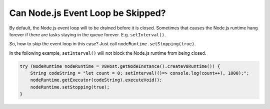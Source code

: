 ==================================
Can Node.js Event Loop be Skipped?
==================================

By default, the Node.js event loop will to be drained before it is closed. Sometimes that causes the Node.js runtime hang forever if there are tasks staying in the queue forever. E.g. ``setInterval()``.

So, how to skip the event loop in this case? Just call ``nodeRuntime.setStopping(true)``.

In the following example, ``setInterval()`` will not block the Node.js runtime from being closed.

.. code-block:: java

    try (NodeRuntime nodeRuntime = V8Host.getNodeInstance().createV8Runtime()) {
        String codeString = "let count = 0; setInterval(()=> console.log(count++), 1000);";
        nodeRuntime.getExecutor(codeString).executeVoid();
        nodeRuntime.setStopping(true);
    }

